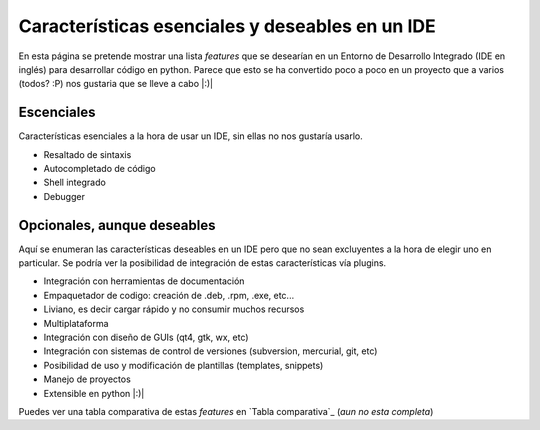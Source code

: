 
Características esenciales y deseables en un IDE
================================================

En esta página se pretende mostrar una lista *features* que se desearían en un Entorno de Desarrollo Integrado (IDE en inglés) para desarrollar código en python. Parece que esto se ha convertido poco a poco en un proyecto que a varios (todos? :P) nos gustaria que se lleve a cabo |:)|

Escenciales
-----------

Características esenciales a la hora de usar un IDE, sin ellas no nos gustaría usarlo.

* Resaltado de sintaxis

* Autocompletado de código

* Shell integrado

* Debugger

Opcionales, aunque deseables
----------------------------

Aquí se enumeran las características deseables en un IDE pero que no sean excluyentes a la hora de elegir uno en particular. Se podría ver la posibilidad de integración de estas características vía plugins.

* Integración con herramientas de documentación

* Empaquetador de codigo: creación de .deb, .rpm, .exe, etc...

* Liviano, es decir cargar rápido y no consumir muchos recursos

* Multiplataforma

* Integración con diseño de GUIs (qt4, gtk, wx, etc)

* Integración con sistemas de control de versiones (subversion, mercurial, git, etc)

* Posibilidad de uso y modificación de plantillas (templates, snippets)

* Manejo de proyectos

* Extensible en python |:)|

Puedes ver una tabla comparativa de estas *features* en `Tabla comparativa`_ (*aun no esta completa*)

.. ############################################################################


